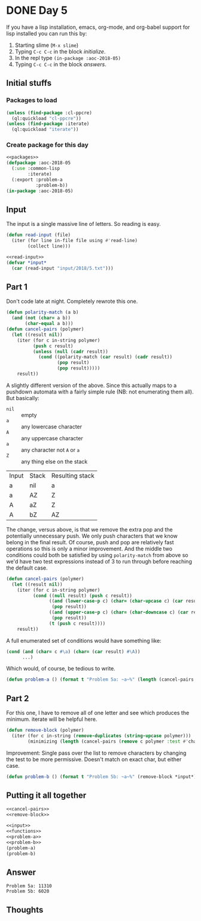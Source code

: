 #+STARTUP: indent content
#+OPTIONS: num:nil toc:nil
* DONE Day 5
If you have a lisp installation, emacs, org-mode, and org-babel
support for lisp installed you can run this by:
1. Starting slime (=M-x slime=)
2. Typing =C-c C-c= in the block [[initialize][initialize]].
3. In the repl type =(in-package :aoc-2018-05)=
4. Typing =C-c C-c= in the block [[answers][answers]].
** Initial stuffs
*** Packages to load
#+NAME: packages
#+BEGIN_SRC lisp
  (unless (find-package :cl-ppcre)
    (ql:quickload "cl-ppcre"))
  (unless (find-package :iterate)
    (ql:quickload "iterate"))
#+END_SRC

*** Create package for this day
#+NAME: initialize
#+BEGIN_SRC lisp :noweb yes
  <<packages>>
  (defpackage :aoc-2018-05
    (:use :common-lisp
          :iterate)
    (:export :problem-a
             :problem-b))
  (in-package :aoc-2018-05)
#+END_SRC

** Input
The input is a single massive line of letters. So reading is easy.
#+NAME: read-input
#+BEGIN_SRC lisp
  (defun read-input (file)
    (iter (for line in-file file using #'read-line)
          (collect line)))
#+END_SRC
#+NAME: input
#+BEGIN_SRC lisp :noweb yes
  <<read-input>>
  (defvar *input*
    (car (read-input "input/2018/5.txt")))
#+END_SRC

** Part 1
Don't code late at night. Completely rewrote this one.
#+BEGIN_SRC lisp
  (defun polarity-match (a b)
    (and (not (char= a b))
         (char-equal a b)))
  (defun cancel-pairs (polymer)
    (let ((result nil))
      (iter (for c in-string polymer)
            (push c result)
            (unless (null (cadr result))
              (cond ((polarity-match (car result) (cadr result))
                     (pop result)
                     (pop result)))))
      result))
#+END_SRC
A slightly different version of the above. Since this actually maps to
a pushdown automata with a fairly simple rule (NB: not enumerating
them all). But basically:

- =nil= :: empty 
- =a= :: any lowercase character
- =A= :: any uppercase character
- =a= :: any character not =A= or =a=
- =Z= :: any thing else on the stack

| Input | Stack | Resulting stack |
| a     | nil   | a               |
| a     | AZ    | Z               |
| A     | aZ    | Z               |
| A     | bZ    | AZ              |

The change, versus above, is that we remove the extra pop and the
potentially unnecessary push. We only push characters that we know
belong in the final result. Of course, push and pop are relatively
fast operations so this is only a minor improvement. And the middle
two conditions could both be satisfied by using =polarity-match= from
above so we'd have two test expressions instead of 3 to run through
before reaching the default case.
#+NAME: cancel-pairs
#+BEGIN_SRC lisp
  (defun cancel-pairs (polymer)
    (let ((result nil))
      (iter (for c in-string polymer)
            (cond ((null result) (push c result))
                  ((and (lower-case-p c) (char= (char-upcase c) (car result)))
                   (pop result))
                  ((and (upper-case-p c) (char= (char-downcase c) (car result)))
                   (pop result))
                  (t (push c result))))
      result))
#+END_SRC

#+RESULTS:
: CANCEL-PAIRS

A full enumerated set of conditions would have something like:
#+BEGIN_SRC lisp
  (cond (and (char= c #\a) (char= (car result) #\A))
        ...)
#+END_SRC
Which would, of course, be tedious to write.
#+NAME: problem-a
#+BEGIN_SRC lisp :noweb yes
  (defun problem-a () (format t "Problem 5a: ~a~%" (length (cancel-pairs *input*))))
#+END_SRC
** Part 2
For this one, I have to remove all of one letter and see which
produces the minimum. iterate will be helpful here.
#+NAME: remove-block
#+BEGIN_SRC lisp
  (defun remove-block (polymer)
    (iter (for c in-string (remove-duplicates (string-upcase polymer)))
          (minimizing (length (cancel-pairs (remove c polymer :test #'char-equal))))))
#+END_SRC

Improvement: Single pass over the list to remove characters by
changing the test to be more permissive. Doesn't match on exact char,
but either case.
#+NAME: problem-b
#+BEGIN_SRC lisp :noweb yes
  (defun problem-b () (format t "Problem 5b: ~a~%" (remove-block *input*)))
#+END_SRC
** Putting it all together
#+NAME: functions
#+BEGIN_SRC lisp :noweb yes
  <<cancel-pairs>>
  <<remove-block>>
#+END_SRC

#+NAME: answers
#+BEGIN_SRC lisp :results output :exports both :noweb yes :tangle 2018.05.lisp
  <<input>>
  <<functions>>
  <<problem-a>>
  <<problem-b>>
  (problem-a)
  (problem-b)
#+END_SRC
** Answer
#+RESULTS: answers
: Problem 5a: 11310
: Problem 5b: 6020

** Thoughts

